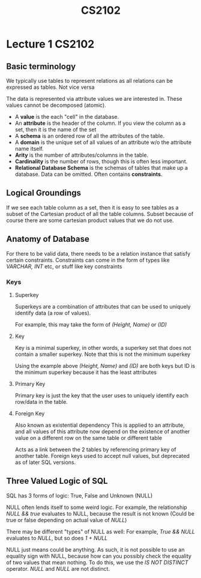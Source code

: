 #+TITLE: CS2102

* Lecture 1 :CS2102:
** Basic terminology
We typically use tables to represent relations as all relations can be expressed as tables. Not vice versa

The data is represented via attribute values we are interested in. These values cannot be decomposed (atomic).

- A *value* is the each "cell" in the database.
- An *attribute* is the header of the column. If you view the column as a set, then it is the name of the set
- A *schema* is an ordered row of all the attributes of the table.
- A *domain* is the unique set of all values of an attribute w/o the attribute name itself.
- *Arity* is the number of attributes/columns in the table.
- *Cardinality* is the number of rows, though this is often less important.
- *Relational Database Schema* is the schemas of tables that make up a database. Data can be omitted. Often contains *constraints*.

** Logical Groundings
If we see each table column as a set, then it is easy to see tables as a subset of the Cartesian product of all the table columns. Subset because of course there are some cartesian product values that we do not use.

** Anatomy of Database
For there to be valid data, there needs to be a relation instance that satisfy certain constraints. Constraints can come in the form of types like /VARCHAR, INT/ etc, or stuff like key constraints

*** Keys
**** Superkey
Superkeys are a combination of attributes that can be used to uniquely identify data (a row of values).

For example, this may take the form of /(Height, Name)/ or /(ID)/
**** Key
Key is a minimal superkey, in other words, a superkey set that does not contain a smaller superkey. Note that this is not the minimum superkey

Using the example above /(Height, Name)/ and /(ID)/ are both keys but ID is the minimum superkey because it has the least attributes
**** Primary Key
Primary key is just the key that the user uses to uniquely identify each row/data in the table.
**** Foreign Key
Also known as existential dependency
This is applied to an attribute, and all values of this attribute now depend on the existence of another value on a different row on the same table or different table

Acts as a link between the 2 tables by referencing primary key of another table.
Foreign keys used to accept null values, but deprecated as of later SQL versions.

** Three Valued Logic of SQL
SQL has 3 forms of logic: True, False and Unknown (NULL)

NULL often lends itself to some weird logic. For example, the relationship /NULL && true/ evaluates to NULL, because the result is not known
(Could be true or false depending on actual value of /NULL/)

There may be different "types" of NULL as well: For example, /True && NULL/ evaluates to /NULL/, but so does /1 + NULL/

NULL just means could be anything. As such, it is not possible to use an equality sign with NULL, because how can you possibly check the equality of two values that mean nothing.
To do this, we use the /IS NOT DISTINCT/ operator. /NULL/ and /NULL/ are not distinct.
